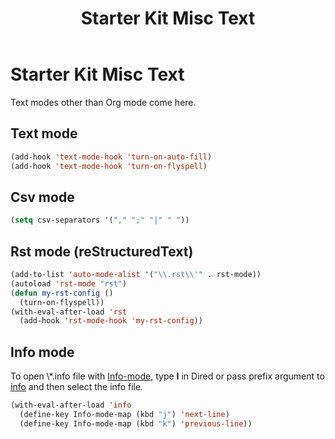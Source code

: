 #+TITLE: Starter Kit Misc Text
#+OPTIONS: toc:nil num:nil ^:nil

* Starter Kit Misc Text

Text modes other than Org mode come here.

** Text mode

#+begin_src emacs-lisp
(add-hook 'text-mode-hook 'turn-on-auto-fill)
(add-hook 'text-mode-hook 'turn-on-flyspell)
#+end_src

** Csv mode

#+begin_src emacs-lisp
(setq csv-separators '("," ";" "|" " "))
#+end_src

** Rst mode (reStructuredText)

#+BEGIN_SRC emacs-lisp
(add-to-list 'auto-mode-alist '("\\.rst\\'" . rst-mode))
(autoload 'rst-mode "rst")
(defun my-rst-config ()
  (turn-on-flyspell))
(with-eval-after-load 'rst
  (add-hook 'rst-mode-hook 'my-rst-config))
#+END_SRC

** Info mode

To open \*.info file with [[help:Info-mode][Info-mode]], type *I* in Dired or pass prefix argument
to [[help:info][info]] and then select the info file.
#+begin_src emacs-lisp
(with-eval-after-load 'info
  (define-key Info-mode-map (kbd "j") 'next-line)
  (define-key Info-mode-map (kbd "k") 'previous-line))
#+end_src
